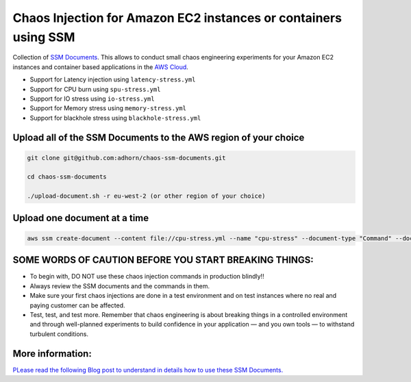 
Chaos Injection for Amazon EC2 instances or containers using SSM
================================================================

|issues| |maintenance| |twitter| 


.. |twitter| image:: https://img.shields.io/twitter/url/https/github.com/adhorn/chaos-ssm-documents?style=social
    :alt: Twitter
    :target: https://twitter.com/intent/tweet?text=Wow:&url=https%3A%2F%2Fgithub.com%2Fadhorn%2Fchaos-ssm-documents

.. |issues| image:: https://img.shields.io/github/issues/adhorn/chaos-ssm-documents
    :alt: Issues

.. |maintenance| image:: https://img.shields.io/badge/Maintained%3F-yes-green.svg
    :alt: Maintenance
    :target: https://gitHub.com/adhorn/chaos-ssm-documents/graphs/commit-activity



Collection of `SSM Documents <https://docs.aws.amazon.com/systems-manager/latest/userguide/sysman-ssm-docs.html/>`_.
This allows to conduct small chaos engineering experiments for your Amazon EC2 instances and container based applications
in the `AWS Cloud <https://aws.amazon.com>`_.

* Support for Latency injection using ``latency-stress.yml``
* Support for CPU burn using ``spu-stress.yml``
* Support for IO stress using ``io-stress.yml``
* Support for Memory stress using ``memory-stress.yml``
* Support for blackhole stress using ``blackhole-stress.yml``

Upload all of the SSM Documents to the AWS region of your choice
----------------------------------------------------------------

.. code:: shell

    git clone git@github.com:adhorn/chaos-ssm-documents.git

    cd chaos-ssm-documents

    ./upload-document.sh -r eu-west-2 (or other region of your choice)

Upload one document at a time
-----------------------------

.. code:: shell
    
    aws ssm create-document --content file://cpu-stress.yml --name "cpu-stress" --document-type "Command" --document-format YAML


SOME WORDS OF CAUTION BEFORE YOU START BREAKING THINGS:
-------------------------------------------------------

* To begin with, DO NOT use these chaos injection commands in production blindly!!
* Always review the SSM documents and the commands in them.
* Make sure your first chaos injections are done in a test environment and on test instances where no real and paying customer can be affected.
* Test, test, and test more. Remember that chaos engineering is about breaking things in a controlled environment and through well-planned experiments to build confidence in your application — and you own tools — to withstand turbulent conditions.

More information:
-----------------

`PLease read the following Blog post to understand in details how to use these SSM Documents. <https://www.medium.com/@adhorn>`_